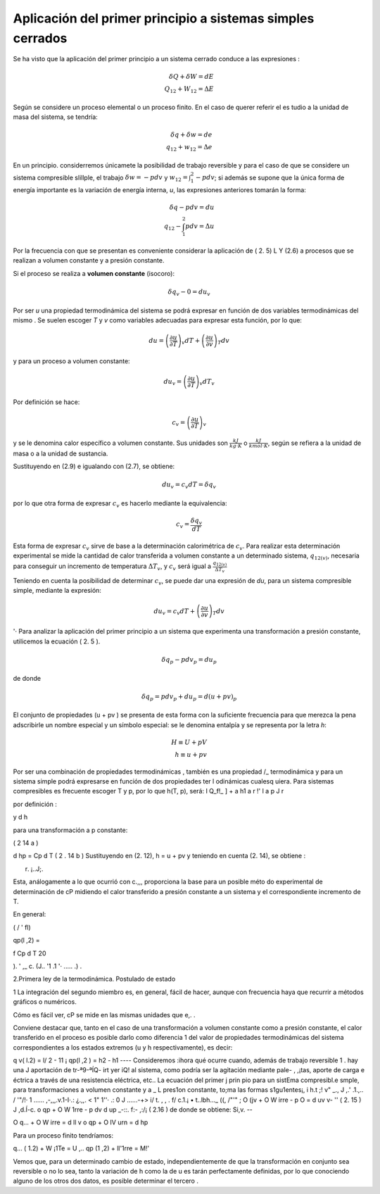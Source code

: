 Aplicación del primer principio a sistemas simples cerrados
===========================================================

Se ha visto que la aplicación del primer principio a un sistema cerrado conduce a las expresiones :

.. math::

   \delta Q + \delta W = dE \\
   Q_{12} + W_{12} = \Delta E

Según se considere un proceso elemental o un proceso finito. En el caso de querer referir el es­ tudio a la unidad de masa del sistema, se tendría:

 
.. math::

   \delta q + \delta w = de \\
   q_{12} + w_{12} = \Delta e
 
En  un  principio. considerremos únicamete la posibilidad  de trabajo  reversible  y  para
el caso de que se considere un sistema compresible slillple, el trabajo :math:`\delta w = -p dv` y :math:`w_{12} = \int_1^2 -pdv`; si además se supone que la única forma de energía importante es la variación de energía interna, *u*, las expresiones anteriores tomarán la forma:


.. math::

   \delta q - pdv = du \\
   q_{12} - \int_1^2 pdv = \Delta u

Por la frecuencia con que se presentan  es conveniente considerar la aplicación de ( 2. 5) L Y (2.6) a procesos que se realizan a volumen constante y a presión constante.

Si el proceso se realiza a **volumen constante** (isocoro):

.. math::

   \delta q_v -0 = d u_v
   

Por ser *u* una propiedad termodinámica del sistema se podrá expresar en función de dos variables termodinámicas del mismo . Se suelen escoger *T* y *v* como variables adecuadas para expresar esta función, por lo que:

.. math::

   du = \left( \frac{\partial u}{\partial T} \right)_v dT +  \left( \frac{\partial u}{\partial v} \right)_T dv
   

 
y para un proceso a volumen constante:

.. math::

   du_v = \left( \frac{\partial u}{\partial T} \right)_v dT_v
 

Por definición se hace:

.. math::

   c_v =  \left( \frac{\partial u}{\partial T} \right)_v 


y  se  le  denomina  calor específico a volumen constante.  Sus unidades  son  :math:`\frac{kJ}{kg \cdot K}` o :math:`\frac{kJ}{kmol \cdot K}`, según se refiera a la unidad de masa o a la unidad de sustancia.

Sustituyendo en (2.9) e igualando con (2.7), se obtiene:

.. math::

   du_v = c_v dT = \delta q_v

por lo que otra forma de expresar :math:`c_v`  es hacerlo mediante la equivalencia:	

.. math::

   c_v = \frac{\delta q_v}{dT}

Esta forma de expresar :math:`c_v` sirve de base a la determinación calorimétrica de :math:`c_v`. Para realizar esta determinación experimental se mide la cantidad de calor transferida a volumen constante a un determinado sistema, :math:`q_{12(v)}`,  necesaria para conseguir un incremento de temperatura  :math:`\Delta T_v`, y :math:`c_v` será igual a :math:`\frac{q_{12(v)}}{\Delta T_v}` 


Teniendo en cuenta la posibilidad  de determinar :math:`c_v`, se puede dar una expresión de *du*, para un sistema compresible simple, mediante la expresión:


.. math::

   du_v = c_v dT +  \left( \frac{\partial u}{\partial v} \right)_T dv
 

'· Para analizar la aplicación del primer principio a un sistema que experimenta una transformación a presión constante, utilicemos la ecuación ( 2. 5 ).

.. math::
   
   \delta q_p -p dv_p = du_p

 
de donde
 
.. math::
   
   \delta q_p = p dv_p + du_p = d(u+pv)_p
 

El conjunto de propiedades (u + pv ) se presenta de esta forma con la suficiente frecuencia para que merezca la pena adscribirle un nombre especial y un símbolo especial: se le denomina entalpía y se representa por la letra *h*:

.. math::

   H \equiv U + pV\\
   h \equiv u + pv
 
 








Por ser una combinación de propiedades termodinámicas , también es una propiedad
/_ termodinámica  y para un  sistema simple podrá expresarse en función  de   dos propiedades  ter­
l odinámicas cualesq uiera. Para sistemas compresibles es frecuente escoger T y p, por lo que
h(T, p), será:
I
Q_f!_ ]	+	a h1
a r	!'	l a p J r

 
por definición :

 

y	d h


para una transformación a p constante:
 


( 2 14 a )
 

 
d hp  = Cp  d T	( 2 . 14 b ) Sustituyendo en (2. 12), h = u + pv y teniendo en cuenta (2. 14), se obtiene :
 



 
r. ¡..J;.
 

 
Esta, análogamente a lo que ocurrió con c.,,, proporciona la base para un posible méto­ do experimental de determinación de cP midiendo el calor transferido a presión constante a un sistema y el correspondiente  incremento de T.

En general:
 




( /   '  fl)
 
qp(l ,2) =
 
f	Cp  d T
20
 


).	' ,_ c.
(J.. '1 .1 '· .....  .) .
 
2.Primera ley de la termodinámica. Postulado de estado


1 La integración del segundo miembro es, en general, fácil de hacer, aunque con frecuencia haya que recurrir a métodos gráficos o numéricos.

Cómo es fácil  ver, cP se mide en las mismas unidades que e,. .

Conviene destacar que, tanto en el caso de una transformación  a volumen constante como a presión constante, el calor transferido en el proceso es posible darlo como diferencia
1 del valor  de propiedades  termodinámicas  del  sistema correspondientes  a los estados extremos (u y h respectivamente),  es decir:

q v( l.2)   = l/ 2   - 11 ¡
qp(l ,2 )   = h2  - h1
----
Consideremos :ihora qué ocurre cuando, además de trabajo	reversible 1 .  hay una J aportación de tr-ª9-ªÍQ- irt yer iQ!	al sistema, como podría ser la agitación mediante pale-
, ,¡tas, aporte de carga e éctrica a través de una resistencia eléctrica, etc.. La ecuación del primer
j prin pio para un sistEma compresibl.e smple, para transformaciones a volumen constante y a	_
L pres1on constante, to;ma las formas s1gu1entes¡,	i	h.t	;! v" _.,	J ,.' .1.,.. / '"/!·
1 ......	,-,,,.v.1-I·.:  ¿.,,.    < 1" 1''·  .:  0  J	......-+>  i/	t.	,	,	.
f/ c.1.¡	• t..lbh..._  ((,	/"'"
;	O (jv   + O W irre    - p O  = d uv	v- ''	( 2. 15 )	J ,d.Í-c.
o qp  + O W 1rre   - p dv	d up _-::. f:- ,:/¡ ( 2.16 )
de donde se obtiene:	Si,v. --

O q...  + O W irre   = d ll v
o qp  + O IV urn    = d hp

Para un proceso finito tendríamos:

q... ( 1.2)   + W ¡1Te   =	U ,..
qp (1 ,2)    + ll'1rre    = M!' \

Vemos que, para un  determinado cambio de estado, independientemente de que la transformación en conjunto sea reversible o no lo sea, tanto la variación de h como la de u es­ tarán perfectamente definidas, por lo que conociendo alguno de los otros dos datos, es posible determinar el tercero .
